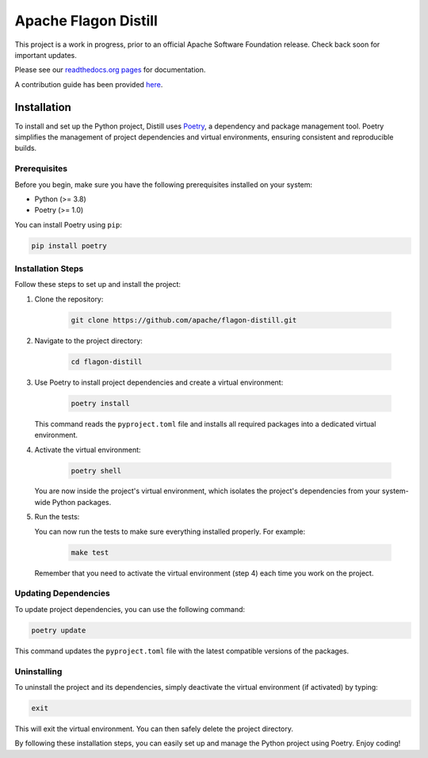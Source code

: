 .. ..

	<!---
    Licensed to the Apache Software Foundation (ASF) under one or more
	contributor license agreements.  See the NOTICE file distributed with
	this work for additional information regarding copyright ownership.
	The ASF licenses this file to You under the Apache License, Version 2.0
	(the "License"); you may not use this file except in compliance with
	the License.  You may obtain a copy of the License at

	  http://www.apache.org/licenses/LICENSE-2.0

	Unless required by applicable law or agreed to in writing, software
	distributed under the License is distributed on an "AS IS" BASIS,
	WITHOUT WARRANTIES OR CONDITIONS OF ANY KIND, either express or implied.
	See the License for the specific language governing permissions and
	limitations under the License. 
	--->


Apache Flagon Distill
=====================

.. image:: https://readthedocs.org/projects/incubator-flagon-distill/badge/?version=distill_toolkit_refactor
	:target: https://incubator-flagon-distill.readthedocs.io/en/distill_toolkit_refactor/?badge=stable
	:alt: Documentation Status

This project is a work in progress, prior to an official Apache Software Foundation release. Check back soon for important updates.

Please see our `readthedocs.org pages <https://incubator-flagon-distill.readthedocs.io/en/distill_toolkit_refactor/>`_ for documentation.

A contribution guide has been provided `here <http://flagon.incubator.apache.org/docs/contributing/>`_.

Installation
------------

To install and set up the Python project, Distill uses `Poetry <https://python-poetry.org/>`_, a dependency and package management tool. Poetry simplifies the management of project dependencies and virtual environments, ensuring consistent and reproducible builds.

Prerequisites
~~~~~~~~~~~~~

Before you begin, make sure you have the following prerequisites installed on your system:

- Python (>= 3.8)
- Poetry (>= 1.0)

You can install Poetry using ``pip``:

.. code-block:: bash

   pip install poetry

Installation Steps
~~~~~~~~~~~~~~~~~~

Follow these steps to set up and install the project:

1. Clone the repository:

    .. code-block:: bash

        git clone https://github.com/apache/flagon-distill.git


2. Navigate to the project directory:

    .. code-block:: bash

        cd flagon-distill

3. Use Poetry to install project dependencies and create a virtual environment:

    .. code-block:: bash

        poetry install
   
   This command reads the ``pyproject.toml`` file and installs all required packages into a dedicated virtual environment.

4. Activate the virtual environment:

    .. code-block:: bash

        poetry shell
   
   You are now inside the project's virtual environment, which isolates the project's dependencies from your system-wide Python packages.

5. Run the tests:
   
   You can now run the tests to make sure everything installed properly. For example:

    .. code-block:: bash

        make test
   
   Remember that you need to activate the virtual environment (step 4) each time you work on the project.

Updating Dependencies
~~~~~~~~~~~~~~~~~~~~~

To update project dependencies, you can use the following command:

.. code-block:: bash

   poetry update

This command updates the ``pyproject.toml`` file with the latest compatible versions of the packages.

Uninstalling
~~~~~~~~~~~~

To uninstall the project and its dependencies, simply deactivate the virtual environment (if activated) by typing:

.. code-block:: bash

   exit

This will exit the virtual environment. You can then safely delete the project directory.

By following these installation steps, you can easily set up and manage the Python project using Poetry. Enjoy coding!
